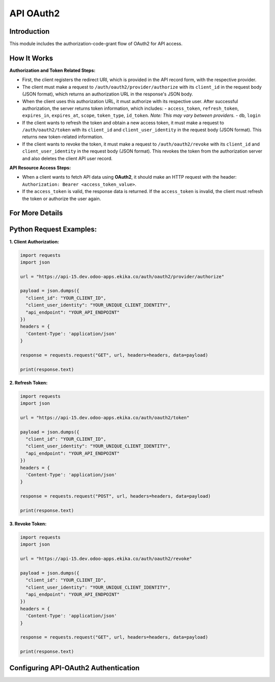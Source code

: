 API OAuth2
==========

Introduction
------------

This module includes the authorization-code-grant flow of OAuth2 for API access.

How It Works
------------

**Authorization and Token Related Steps:**

- First, the client registers the redirect URI, which is provided in the API record form, with the respective provider.
- The client must make a request to ``/auth/oauth2/provider/authorize`` with its ``client_id`` in the request body (JSON format), which returns an authorization URL in the response's JSON body.
- When the client uses this authorization URL, it must authorize with its respective user. After successful authorization, the server returns token information, which includes:
  - ``access_token``, ``refresh_token``, ``expires_in``, ``expires_at``, ``scope``, ``token_type``, ``id_token``. *Note: This may vary between providers.*
  - ``db``, ``login``
- If the client wants to refresh the token and obtain a new access token, it must make a request to ``/auth/oauth2/token`` with its ``client_id`` and ``client_user_identity`` in the request body (JSON format). This returns new token-related information.
- If the client wants to revoke the token, it must make a request to ``/auth/oauth2/revoke`` with its ``client_id`` and ``client_user_identity`` in the request body (JSON format). This revokes the token from the authorization server and also deletes the client API user record.

**API Resource Access Steps:**

- When a client wants to fetch API data using **OAuth2**, it should make an HTTP request with the header: ``Authorization: Bearer <access_token_value>``.
- If the ``access_token`` is valid, the response data is returned. If the ``access_token`` is invalid, the client must refresh the token or authorize the user again.

For More Details
----------------

Python Request Examples:
------------------------

**1. Client Authorization:**

.. code-block:: python

    import requests
    import json

    url = "https://api-15.dev.odoo-apps.ekika.co/auth/oauth2/provider/authorize"

    payload = json.dumps({
      "client_id": "YOUR_CLIENT_ID",
      "client_user_identity": "YOUR_UNIQUE_CLIENT_IDENTITY",
      "api_endpoint": "YOUR_API_ENDPOINT"
    })
    headers = {
      'Content-Type': 'application/json'
    }

    response = requests.request("GET", url, headers=headers, data=payload)

    print(response.text)

**2. Refresh Token:**

.. code-block:: python

    import requests
    import json

    url = "https://api-15.dev.odoo-apps.ekika.co/auth/oauth2/token"

    payload = json.dumps({
      "client_id": "YOUR_CLIENT_ID",
      "client_user_identity": "YOUR_UNIQUE_CLIENT_IDENTITY",
      "api_endpoint": "YOUR_API_ENDPOINT"
    })
    headers = {
      'Content-Type': 'application/json'
    }

    response = requests.request("POST", url, headers=headers, data=payload)

    print(response.text)

**3. Revoke Token:**

.. code-block:: python

    import requests
    import json

    url = "https://api-15.dev.odoo-apps.ekika.co/auth/oauth2/revoke"

    payload = json.dumps({
      "client_id": "YOUR_CLIENT_ID",
      "client_user_identity": "YOUR_UNIQUE_CLIENT_IDENTITY",
      "api_endpoint": "YOUR_API_ENDPOINT"
    })
    headers = {
      'Content-Type': 'application/json'
    }

    response = requests.request("GET", url, headers=headers, data=payload)

    print(response.text)

Configuring API-OAuth2 Authentication
-------------------------------------

.. image:: static/description/assets/API-OAuth2-Setting-1.png
   :class: img-fluid
   :alt: API-OAuth2-Authentication-Setting-1

.. image:: static/description/assets/API-OAuth2-Setting-2.png
   :class: img-fluid
   :alt: API-OAuth2-Authentication-Setting-2

.. image:: static/description/assets/API-OAuth2-Setting-3.png
   :class: img-fluid
   :alt: API-OAuth2-Authentication-Setting-3
